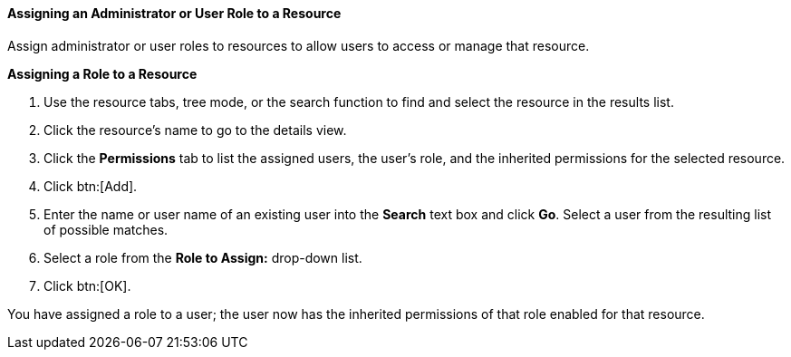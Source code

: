 :_content-type: PROCEDURE
[id="Assigning_an_Administrator_or_User_Role_to_a_Resource_{context}"]
==== Assigning an Administrator or User Role to a Resource

Assign administrator or user roles to resources to allow users to access or manage that resource.


*Assigning a Role to a Resource*

. Use the resource tabs, tree mode, or the search function to find and select the resource in the results list.
. Click the resource's name to go to the details view.
. Click the *Permissions* tab to list the assigned users, the user's role, and the inherited permissions for the selected resource.
. Click btn:[Add].
. Enter the name or user name of an existing user into the *Search* text box and click *Go*. Select a user from the resulting list of possible matches.
. Select a role from the *Role to Assign:* drop-down list.
. Click btn:[OK].


You have assigned a role to a user; the user now has the inherited permissions of that role enabled for that resource.
